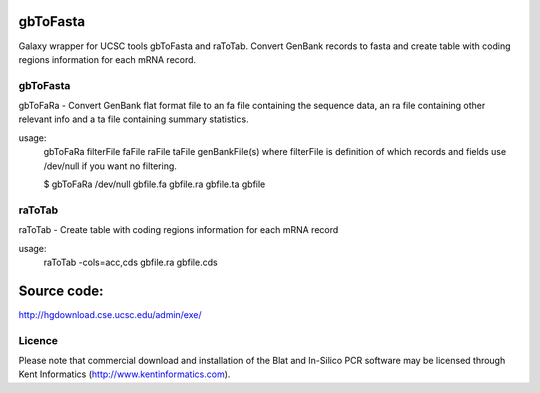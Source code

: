 gbToFasta
==========================================================
Galaxy wrapper for UCSC tools gbToFasta and raToTab. Convert GenBank records to fasta and create table with coding regions information for each mRNA record.

gbToFasta
---------

gbToFaRa - Convert GenBank flat format file to an fa file containing
the sequence data, an ra file containing other relevant info and
a ta file containing summary statistics.

usage:
  gbToFaRa filterFile faFile raFile taFile genBankFile(s)
  where filterFile is definition of which records and fields
  use /dev/null if you want no filtering.

  $ gbToFaRa /dev/null gbfile.fa gbfile.ra gbfile.ta gbfile

raToTab
--------
raToTab - Create table with coding regions information for each mRNA record

usage:
  raToTab -cols=acc,cds gbfile.ra gbfile.cds

Source code:
============

http://hgdownload.cse.ucsc.edu/admin/exe/

Licence
-------
Please note that commercial download and installation of the Blat and In-Silico PCR software may be licensed through Kent Informatics (http://www.kentinformatics.com).
